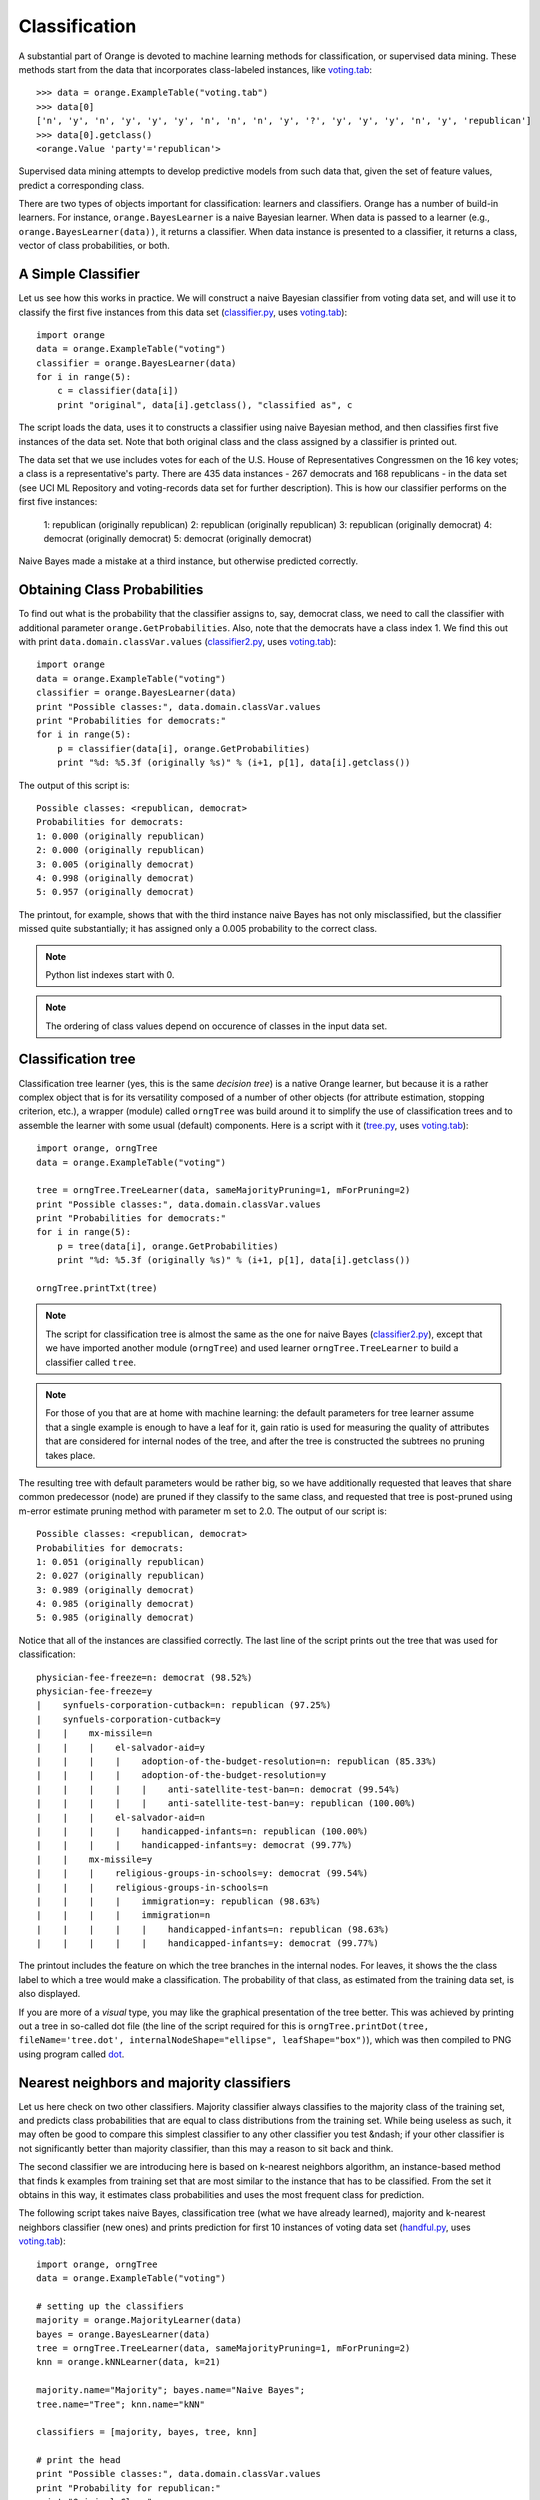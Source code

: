 .. _classifier.py: code/classifier.py
.. _classifier2.py: code/classifier2.py
.. _voting.tab: code/voting.tab
.. _dot: http://graphviz.org/
.. _handful.py: code/handful.py
.. _tree.py: code/tree.py

Classification
==============

.. index:: classification
.. index:: supervised data mining

A substantial part of Orange is devoted to machine learning methods
for classification, or supervised data mining. These methods start
from the data that incorporates class-labeled instances, like
`voting.tab`_::

   >>> data = orange.ExampleTable("voting.tab")
   >>> data[0]
   ['n', 'y', 'n', 'y', 'y', 'y', 'n', 'n', 'n', 'y', '?', 'y', 'y', 'y', 'n', 'y', 'republican']
   >>> data[0].getclass()
   <orange.Value 'party'='republican'>

Supervised data mining attempts to develop predictive models from such
data that, given the set of feature values, predict a corresponding
class.

.. index:: classifiers
.. index::
   single: classifiers; naive Bayesian

There are two types of objects important for classification: learners
and classifiers. Orange has a number of build-in learners. For
instance, ``orange.BayesLearner`` is a naive Bayesian learner. When
data is passed to a learner (e.g., ``orange.BayesLearner(data))``, it
returns a classifier. When data instance is presented to a classifier,
it returns a class, vector of class probabilities, or both.

A Simple Classifier
-------------------

Let us see how this works in practice. We will
construct a naive Bayesian classifier from voting data set, and
will use it to classify the first five instances from this data set
(`classifier.py`_, uses `voting.tab`_)::

   import orange
   data = orange.ExampleTable("voting")
   classifier = orange.BayesLearner(data)
   for i in range(5):
       c = classifier(data[i])
       print "original", data[i].getclass(), "classified as", c

The script loads the data, uses it to constructs a classifier using
naive Bayesian method, and then classifies first five instances of the
data set. Note that both original class and the class assigned by a
classifier is printed out.

The data set that we use includes votes for each of the U.S.  House of
Representatives Congressmen on the 16 key votes; a class is a
representative's party. There are 435 data instances - 267 democrats
and 168 republicans - in the data set (see UCI ML Repository and
voting-records data set for further description).  This is how our
classifier performs on the first five instances:

   1: republican (originally republican)
   2: republican (originally republican)
   3: republican (originally democrat)
   4: democrat (originally democrat)
   5: democrat (originally democrat)

Naive Bayes made a mistake at a third instance, but otherwise predicted
correctly.

Obtaining Class Probabilities
-----------------------------

To find out what is the probability that the classifier assigns
to, say, democrat class, we need to call the classifier with
additional parameter ``orange.GetProbabilities``. Also, note that the
democrats have a class index 1. We find this out with print
``data.domain.classVar.values`` (`classifier2.py`_, uses `voting.tab`_)::

   import orange
   data = orange.ExampleTable("voting")
   classifier = orange.BayesLearner(data)
   print "Possible classes:", data.domain.classVar.values
   print "Probabilities for democrats:"
   for i in range(5):
       p = classifier(data[i], orange.GetProbabilities)
       print "%d: %5.3f (originally %s)" % (i+1, p[1], data[i].getclass())

The output of this script is::

   Possible classes: <republican, democrat>
   Probabilities for democrats:
   1: 0.000 (originally republican)
   2: 0.000 (originally republican)
   3: 0.005 (originally democrat)
   4: 0.998 (originally democrat)
   5: 0.957 (originally democrat)

The printout, for example, shows that with the third instance
naive Bayes has not only misclassified, but the classifier missed
quite substantially; it has assigned only a 0.005 probability to
the correct class.

.. note::
   Python list indexes start with 0.

.. note::
   The ordering of class values depend on occurence of classes in the
   input data set.

Classification tree
-------------------

.. index:: classifiers
.. index::
   single: classifiers; classification trees

Classification tree learner (yes, this is the same *decision tree*)
is a native Orange learner, but because it is a rather
complex object that is for its versatility composed of a number of
other objects (for attribute estimation, stopping criterion, etc.),
a wrapper (module) called ``orngTree`` was build around it to simplify
the use of classification trees and to assemble the learner with
some usual (default) components. Here is a script with it (`tree.py`_,
uses `voting.tab`_)::

   import orange, orngTree
   data = orange.ExampleTable("voting")
   
   tree = orngTree.TreeLearner(data, sameMajorityPruning=1, mForPruning=2)
   print "Possible classes:", data.domain.classVar.values
   print "Probabilities for democrats:"
   for i in range(5):
       p = tree(data[i], orange.GetProbabilities)
       print "%d: %5.3f (originally %s)" % (i+1, p[1], data[i].getclass())
   
   orngTree.printTxt(tree)

.. note:: 
   The script for classification tree is almost the same as the one
   for naive Bayes (`classifier2.py`_), except that we have imported
   another module (``orngTree``) and used learner
   ``orngTree.TreeLearner`` to build a classifier called ``tree``.

.. note::
   For those of you that are at home with machine learning: the
   default parameters for tree learner assume that a single example is
   enough to have a leaf for it, gain ratio is used for measuring the
   quality of attributes that are considered for internal nodes of the
   tree, and after the tree is constructed the subtrees no pruning
   takes place.

The resulting tree with default parameters would be rather big, so we
have additionally requested that leaves that share common predecessor
(node) are pruned if they classify to the same class, and requested
that tree is post-pruned using m-error estimate pruning method with
parameter m set to 2.0. The output of our script is::

   Possible classes: <republican, democrat>
   Probabilities for democrats:
   1: 0.051 (originally republican)
   2: 0.027 (originally republican)
   3: 0.989 (originally democrat)
   4: 0.985 (originally democrat)
   5: 0.985 (originally democrat)

Notice that all of the instances are classified correctly. The last
line of the script prints out the tree that was used for
classification::

   physician-fee-freeze=n: democrat (98.52%)
   physician-fee-freeze=y
   |    synfuels-corporation-cutback=n: republican (97.25%)
   |    synfuels-corporation-cutback=y
   |    |    mx-missile=n
   |    |    |    el-salvador-aid=y
   |    |    |    |    adoption-of-the-budget-resolution=n: republican (85.33%)
   |    |    |    |    adoption-of-the-budget-resolution=y
   |    |    |    |    |    anti-satellite-test-ban=n: democrat (99.54%)
   |    |    |    |    |    anti-satellite-test-ban=y: republican (100.00%)
   |    |    |    el-salvador-aid=n
   |    |    |    |    handicapped-infants=n: republican (100.00%)
   |    |    |    |    handicapped-infants=y: democrat (99.77%)
   |    |    mx-missile=y
   |    |    |    religious-groups-in-schools=y: democrat (99.54%)
   |    |    |    religious-groups-in-schools=n
   |    |    |    |    immigration=y: republican (98.63%)
   |    |    |    |    immigration=n
   |    |    |    |    |    handicapped-infants=n: republican (98.63%)
   |    |    |    |    |    handicapped-infants=y: democrat (99.77%)

The printout includes the feature on which the tree branches in the
internal nodes. For leaves, it shows the the class label to which a
tree would make a classification. The probability of that class, as
estimated from the training data set, is also displayed.

If you are more of a *visual* type, you may like the graphical 
presentation of the tree better. This was achieved by printing out a
tree in so-called dot file (the line of the script required for this
is ``orngTree.printDot(tree, fileName='tree.dot',
internalNodeShape="ellipse", leafShape="box")``), which was then
compiled to PNG using program called `dot`_.

.. image:: tree.*
   :alt: A graphical presentation of a classification tree

Nearest neighbors and majority classifiers
------------------------------------------

.. index:: classifiers
.. index:: 
   single: classifiers; k nearest neighbours
.. index:: 
   single: classifiers; majority classifier

Let us here check on two other classifiers. Majority classifier always
classifies to the majority class of the training set, and predicts 
class probabilities that are equal to class distributions from the training
set. While being useless as such, it may often be good to compare this
simplest classifier to any other classifier you test &ndash; if your
other classifier is not significantly better than majority classifier,
than this may a reason to sit back and think.

The second classifier we are introducing here is based on k-nearest
neighbors algorithm, an instance-based method that finds k examples
from training set that are most similar to the instance that has to be
classified. From the set it obtains in this way, it estimates class
probabilities and uses the most frequent class for prediction.

The following script takes naive Bayes, classification tree (what we
have already learned), majority and k-nearest neighbors classifier
(new ones) and prints prediction for first 10 instances of voting data
set (`handful.py`_, uses `voting.tab`_)::

   import orange, orngTree
   data = orange.ExampleTable("voting")
   
   # setting up the classifiers
   majority = orange.MajorityLearner(data)
   bayes = orange.BayesLearner(data)
   tree = orngTree.TreeLearner(data, sameMajorityPruning=1, mForPruning=2)
   knn = orange.kNNLearner(data, k=21)
   
   majority.name="Majority"; bayes.name="Naive Bayes";
   tree.name="Tree"; knn.name="kNN"
   
   classifiers = [majority, bayes, tree, knn]
   
   # print the head
   print "Possible classes:", data.domain.classVar.values
   print "Probability for republican:"
   print "Original Class",
   for l in classifiers:
       print "%-13s" % (l.name),
   print
   
   # classify first 10 instances and print probabilities
   for example in data[:10]:
       print "(%-10s)  " % (example.getclass()),
       for c in classifiers:
           p = apply(c, [example, orange.GetProbabilities])
           print "%5.3f        " % (p[0]),
       print

The code is somehow long, due to our effort to print the results
nicely. The first part of the code sets-up our four classifiers, and
gives them names. Classifiers are then put into the list denoted with
variable ``classifiers`` (this is nice since, if we would need to add
another classifier, we would just define it and put it in the list,
and for the rest of the code we would not worry about it any
more). The script then prints the header with the names of the
classifiers, and finally uses the classifiers to compute the
probabilities of classes. Note for a special function ``apply`` that
we have not met yet: it simply calls a function that is given as its
first argument, and passes it the arguments that are given in the
list. In our case, ``apply`` invokes our classifiers with a data
instance and request to compute probabilities. The output of our
script is::

   Possible classes: <republican, democrat>
   Probability for republican:
   Original Class Majority      Naive Bayes   Tree          kNN
   (republican)   0.386         1.000         0.949         1.000
   (republican)   0.386         1.000         0.973         1.000
   (democrat  )   0.386         0.995         0.011         0.138
   (democrat  )   0.386         0.002         0.015         0.468
   (democrat  )   0.386         0.043         0.015         0.035
   (democrat  )   0.386         0.228         0.015         0.442
   (democrat  )   0.386         1.000         0.973         0.977
   (republican)   0.386         1.000         0.973         1.000
   (republican)   0.386         1.000         0.973         1.000
   (democrat  )   0.386         0.000         0.015         0.000

.. note::
   The prediction of majority class classifier does not depend on the
   instance it classifies (of course!).

.. note:: 
   At this stage, it would be inappropriate to say anything conclusive
   on the predictive quality of the classifiers - for this, we will
   need to resort to statistical methods on comparison of
   classification models.
